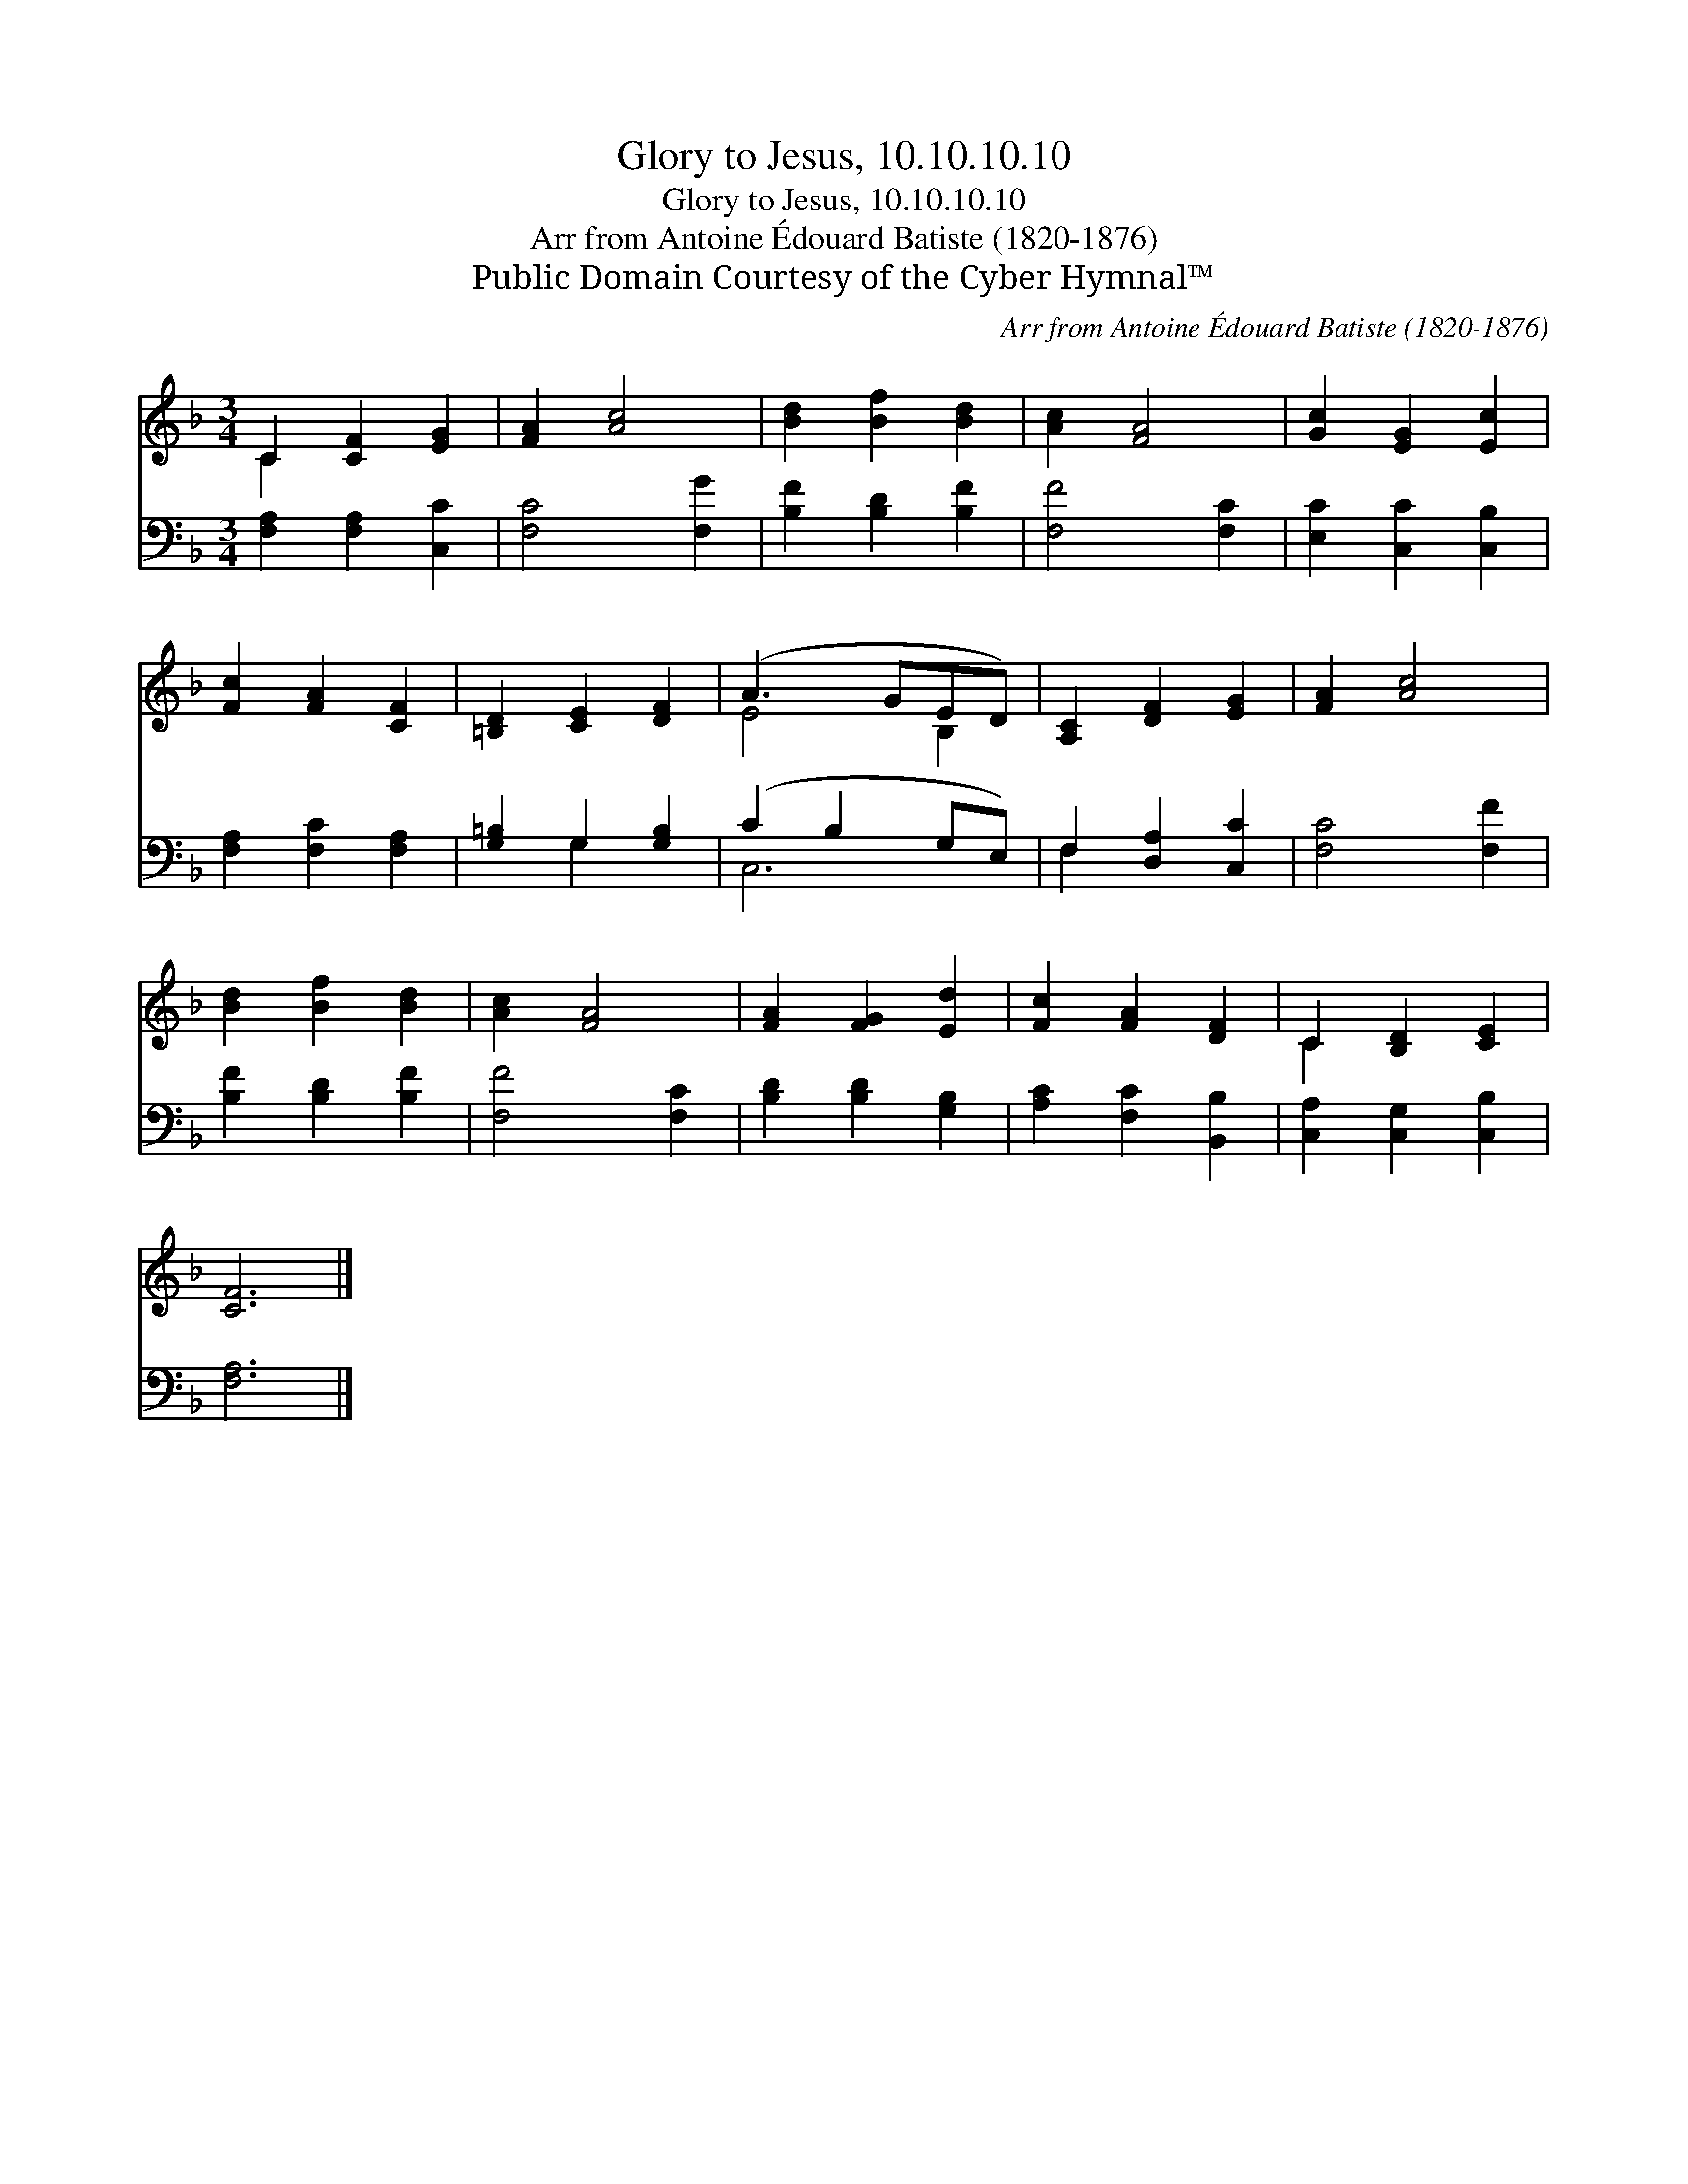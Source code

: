 X:1
T:Glory to Jesus, 10.10.10.10
T:Glory to Jesus, 10.10.10.10
T:Arr from Antoine Édouard Batiste (1820-1876) 
T:Public Domain Courtesy of the Cyber Hymnal™
C:Arr from Antoine Édouard Batiste (1820-1876)
Z:Public Domain
Z:Courtesy of the Cyber Hymnal™
%%score ( 1 2 ) ( 3 4 )
L:1/8
M:3/4
K:F
V:1 treble 
V:2 treble 
V:3 bass 
V:4 bass 
V:1
 C2 [CF]2 [EG]2 | [FA]2 [Ac]4 | [Bd]2 [Bf]2 [Bd]2 | [Ac]2 [FA]4 | [Gc]2 [EG]2 [Ec]2 | %5
 [Fc]2 [FA]2 [CF]2 | [=B,D]2 [CE]2 [DF]2 | (A3 GED) | [A,C]2 [DF]2 [EG]2 | [FA]2 [Ac]4 | %10
 [Bd]2 [Bf]2 [Bd]2 | [Ac]2 [FA]4 | [FA]2 [FG]2 [Ed]2 | [Fc]2 [FA]2 [DF]2 | C2 [B,D]2 [CE]2 | %15
 [CF]6 |] %16
V:2
 C2 x4 | x6 | x6 | x6 | x6 | x6 | x6 | E4 B,2 | x6 | x6 | x6 | x6 | x6 | x6 | C2 x4 | x6 |] %16
V:3
 [F,A,]2 [F,A,]2 [C,C]2 | [F,C]4 [F,G]2 | [B,F]2 [B,D]2 [B,F]2 | [F,F]4 [F,C]2 | %4
 [E,C]2 [C,C]2 [C,B,]2 | [F,A,]2 [F,C]2 [F,A,]2 | [G,=B,]2 G,2 [G,B,]2 | (C2 B,2 G,E,) | %8
 F,2 [D,A,]2 [C,C]2 | [F,C]4 [F,F]2 | [B,F]2 [B,D]2 [B,F]2 | [F,F]4 [F,C]2 | %12
 [B,D]2 [B,D]2 [G,B,]2 | [A,C]2 [F,C]2 [B,,B,]2 | [C,A,]2 [C,G,]2 [C,B,]2 | [F,A,]6 |] %16
V:4
 x6 | x6 | x6 | x6 | x6 | x6 | x2 G,2 x2 | C,6 | F,2 x4 | x6 | x6 | x6 | x6 | x6 | x6 | x6 |] %16

